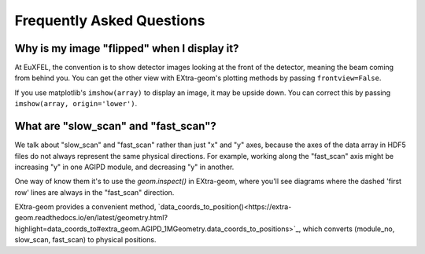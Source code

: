 Frequently Asked Questions
==========================

Why is my image "flipped" when I display it?
--------------------------------------------

At EuXFEL, the convention is to show detector images looking at the front of the detector, meaning the beam coming from behind you. You can get the other view with EXtra-geom's plotting methods by passing ``frontview=False``.

If you use matplotlib's ``imshow(array)`` to display an image, it may be upside down. You can correct this by passing ``imshow(array, origin='lower')``.

What are "slow_scan" and "fast_scan"?
-------------------------------------

We talk about "slow_scan" and "fast_scan" rather than just "x" and "y" axes, because the axes of the data array in HDF5 files do not always represent the same physical directions. For example, working along the "fast_scan" axis might be increasing "y" in one AGIPD module, and decreasing "y" in another.

One way of know them it's to use the `geom.inspect()` in EXtra-geom, where you'll see diagrams where the dashed 'first row' lines are always in the "fast_scan" direction.

EXtra-geom provides a convenient method, `data_coords_to_position()<https://extra-geom.readthedocs.io/en/latest/geometry.html?highlight=data_coords_to#extra_geom.AGIPD_1MGeometry.data_coords_to_positions>`_, which converts (module_no, slow_scan, fast_scan) to physical positions.
